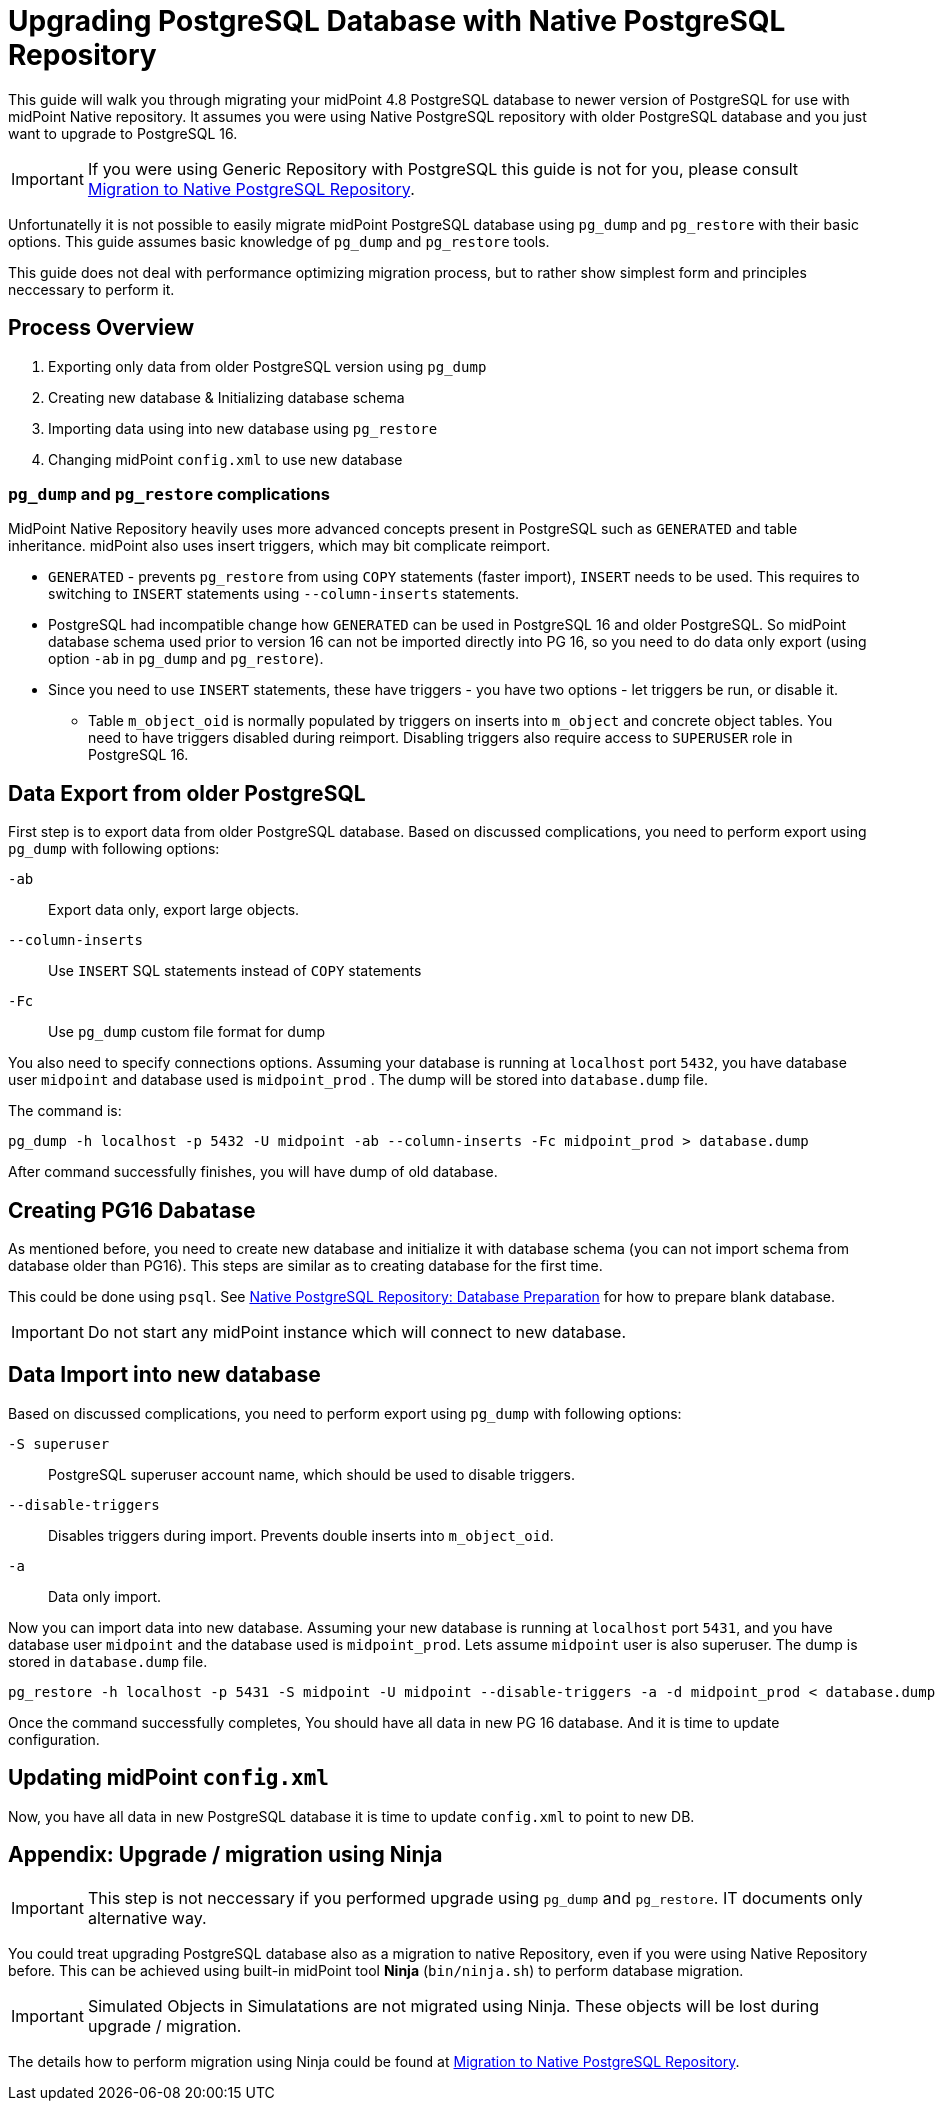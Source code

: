 = Upgrading PostgreSQL Database with Native PostgreSQL Repository
:since: 4.8

This guide will walk you through migrating your midPoint 4.8 PostgreSQL database to newer version of PostgreSQL for use with midPoint Native repository.
It assumes you were using Native PostgreSQL repository with older PostgreSQL database and you just want to upgrade to  PostgreSQL 16.

IMPORTANT: If you were using Generic Repository with PostgreSQL this guide is not for you, please consult xref:/reference/repository/native-postgresql/migration/[Migration to Native PostgreSQL Repository].



Unfortunatelly it is not possible to easily migrate midPoint PostgreSQL database using `pg_dump` and `pg_restore` with their basic options. This guide assumes basic knowledge of `pg_dump` and `pg_restore` tools.

This guide does not deal with performance optimizing migration process, but to rather show simplest form and principles neccessary to perform it.

== Process Overview

. Exporting only data from older PostgreSQL version using `pg_dump`
. Creating new database & Initializing database schema
. Importing data using into new database using `pg_restore`
. Changing midPoint `config.xml` to use new database


=== `pg_dump` and `pg_restore` complications

MidPoint Native Repository heavily uses more advanced concepts present in PostgreSQL such as `GENERATED` and table inheritance. midPoint also uses insert triggers, which may bit complicate reimport.

* `GENERATED` - prevents `pg_restore` from using `COPY` statements (faster import), `INSERT` needs to be used. This requires to switching to `INSERT` statements using `--column-inserts` statements.

* PostgreSQL had incompatible change how `GENERATED` can be used in PostgreSQL 16 and older PostgreSQL. So midPoint database schema used prior to version 16 can not be imported directly into PG 16, so you need to do data only export (using option `-ab` in `pg_dump` and `pg_restore`).

* Since you need to use `INSERT` statements, these have triggers - you have two options - let triggers be run, or disable it.
** Table `m_object_oid` is normally populated by triggers on inserts into `m_object` and concrete object tables. You need to have triggers disabled during reimport. Disabling triggers also require access to `SUPERUSER` role in PostgreSQL 16.


== Data Export from older PostgreSQL

First step is to export data from older PostgreSQL database. 
Based on discussed complications, you need to perform export using `pg_dump` with following options:

`-ab`::
  Export data only, export large objects.
`--column-inserts`::
  Use `INSERT` SQL statements instead of `COPY` statements
`-Fc`::
  Use `pg_dump` custom file format for dump

You also need to specify connections options.
Assuming your database is running at `localhost` port `5432`, you have database user `midpoint` and database used is `midpoint_prod` . The dump will be stored into `database.dump` file.


The command is:
[source, sh]
----
pg_dump -h localhost -p 5432 -U midpoint -ab --column-inserts -Fc midpoint_prod > database.dump
----

After command successfully finishes, you will have dump of old database.

== Creating PG16 Dabatase

As mentioned before, you need to create new database and initialize it with database schema (you can not import schema from database older than PG16). This steps are similar as to creating database for the first time.

This could be done using `psql`.
See xref:/midpoint/reference/repository/native-postgresql/usage/#database-preparation[Native PostgreSQL Repository: Database Preparation] for how to prepare blank database. 
 
IMPORTANT: Do not start any midPoint instance which will connect to new database.

== Data Import into new database

Based on discussed complications, you need to perform export using `pg_dump` with following options:

`-S superuser`::
    PostgreSQL superuser account name, which should be used to disable triggers.
`--disable-triggers`::
    Disables triggers during import. Prevents double inserts into `m_object_oid`.
`-a`::
    Data only import.

Now you can import data into new database. Assuming your new database is running at `localhost` port `5431`, and you have database user `midpoint` and the database used is `midpoint_prod`. Lets assume `midpoint` user is also superuser. The dump is  stored in `database.dump` file.

[source, sh]
----
pg_restore -h localhost -p 5431 -S midpoint -U midpoint --disable-triggers -a -d midpoint_prod < database.dump
----

Once the command successfully completes, You should have all data in new PG 16 database. And it is time to update configuration.

== Updating midPoint `config.xml`

Now, you have all data in new PostgreSQL database it is time to update `config.xml` to point to new DB.



== Appendix: Upgrade / migration using Ninja

IMPORTANT: This step is not neccessary if you performed upgrade using `pg_dump` and `pg_restore`. IT documents only alternative way.

You could treat upgrading PostgreSQL database also as a migration to native Repository, even if you were using Native Repository before. This can be achieved using built-in midPoint tool *Ninja* (`bin/ninja.sh`) to perform database migration.

IMPORTANT: Simulated Objects in Simulatations are not migrated using Ninja. These objects will be lost during upgrade / migration.

The details how to perform migration using Ninja could be found at xref:/midpoint/reference/repository/native-postgresql/migration/[Migration to Native PostgreSQL Repository]. 

